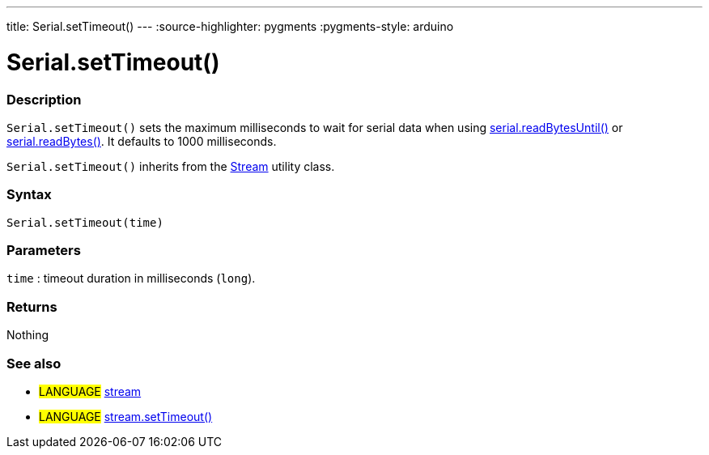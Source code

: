 ---
title: Serial.setTimeout()
---
:source-highlighter: pygments
:pygments-style: arduino



= Serial.setTimeout()


// OVERVIEW SECTION STARTS
[#overview]
--

[float]
=== Description
`Serial.setTimeout()` sets the maximum milliseconds to wait for serial data when using link:../readBytesUntil[serial.readBytesUntil()] or link:../readBytes[serial.readBytes()]. It defaults to 1000 milliseconds.

`Serial.setTimeout()` inherits from the link:../../stream[Stream] utility class.
[%hardbreaks]


[float]
=== Syntax
`Serial.setTimeout(time)`

[float]
=== Parameters
`time` : timeout duration in milliseconds (`long`).

[float]
=== Returns
Nothing

--
// OVERVIEW SECTION ENDS


// SEE ALSO SECTION
[#see_also]
--

[float]
=== See also

[role="language"]
* #LANGUAGE# link:../../stream[stream]
* #LANGUAGE# link:../../stream/streamSetTimeout[stream.setTimeout()]

--
// SEE ALSO SECTION ENDS

